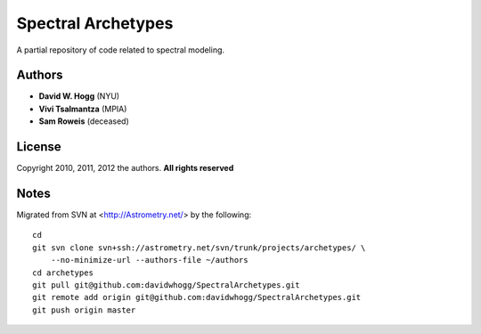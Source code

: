Spectral Archetypes
===================

A partial repository of code related to spectral modeling.

Authors
-------

* **David W. Hogg** (NYU)
* **Vivi Tsalmantza** (MPIA)
* **Sam Roweis** (deceased)

License
-------

Copyright 2010, 2011, 2012 the authors.  **All rights reserved**

Notes
-----

Migrated from SVN at <http://Astrometry.net/> by the following::

    cd
    git svn clone svn+ssh://astrometry.net/svn/trunk/projects/archetypes/ \
        --no-minimize-url --authors-file ~/authors
    cd archetypes
    git pull git@github.com:davidwhogg/SpectralArchetypes.git
    git remote add origin git@github.com:davidwhogg/SpectralArchetypes.git
    git push origin master

